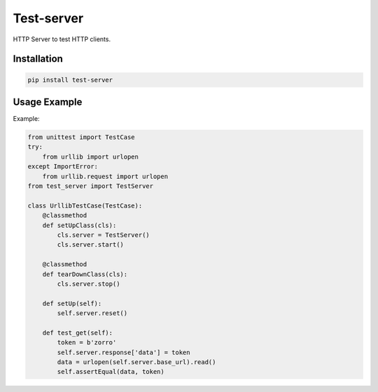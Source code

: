 ===========
Test-server
===========

.. image:: https://travis-ci.org/lorien/test_server.png?branch=master
    :target: https://travis-ci.org/lorien/test_server

.. image:: https://coveralls.io/repos/lorien/test_server/badge.svg?branch=master
    :target: https://coveralls.io/r/lorien/test_server?branch=master

.. image:: https://api.codacy.com/project/badge/Grade/3ff9f3ebf06d4b7f8809b264837eac43
   :target: https://www.codacy.com/app/lorien/test_server?utm_source=github.com&utm_medium=referral&utm_content=lorien/test_server&utm_campaign=badger

.. image:: https://landscape.io/github/lorien/test_server/master/landscape.png
   :target: https://landscape.io/github/lorien/test_server/master

HTTP Server to test HTTP clients.


Installation
============

.. code:: bash

    pip install test-server


Usage Example
=============

Example:

.. code:: python

    from unittest import TestCase
    try:
        from urllib import urlopen
    except ImportError:
        from urllib.request import urlopen
    from test_server import TestServer

    class UrllibTestCase(TestCase):
        @classmethod
        def setUpClass(cls):
            cls.server = TestServer()
            cls.server.start()

        @classmethod
        def tearDownClass(cls):
            cls.server.stop()

        def setUp(self):
            self.server.reset()

        def test_get(self):
            token = b'zorro'
            self.server.response['data'] = token
            data = urlopen(self.server.base_url).read()
            self.assertEqual(data, token)

